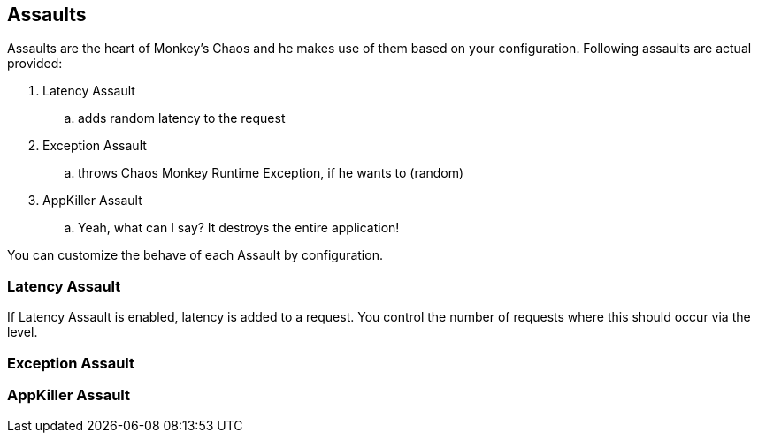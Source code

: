 [[assaults]]
== Assaults ==
Assaults are the heart of Monkey's Chaos and he makes use of them based on your configuration.
Following assaults are actual provided:

. Latency Assault
.. adds random latency to the request
. Exception Assault
.. throws Chaos Monkey Runtime Exception, if he wants to (random)
. AppKiller Assault
.. Yeah, what can I say? It destroys the entire application!

You can customize the behave of each Assault by configuration.

=== Latency Assault ===
If Latency Assault is enabled, latency is added to a request. You control the number of requests where this should occur via the level.

=== Exception Assault ===

=== AppKiller Assault ===